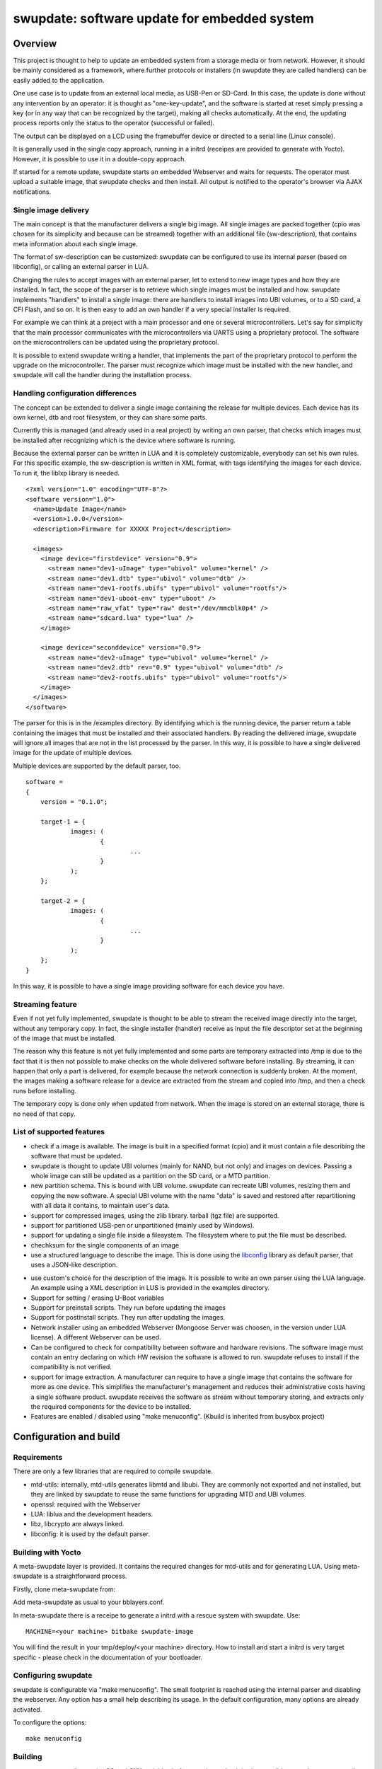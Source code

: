 =============================================
swupdate: software update for embedded system
=============================================

Overview
========

This project is thought to help to update an embedded
system from a storage media or from network. However,
it should be mainly considered as a framework, where
further protocols or installers (in swupdate they are called handlers)
can be easily added to the application.

One use case is to update from an external local media, as
USB-Pen or SD-Card. In this case, the update is done
without any intervention by an operator: it is thought
as "one-key-update", and the software is started at reset
simply pressing a key (or in any way that can be recognized
by the target), making all checks automatically. At the end,
the updating process reports only the status to the operator
(successful or failed).

The output can be displayed on a LCD using the framebuffer
device or directed to a serial line (Linux console).

It is generally used in the single copy approach, running
in a initrd (receipes are provided to generate with Yocto).
However, it is possible to use it in a double-copy approach.

If started for a remote update, swupdate starts an embedded
Webserver and waits for requests. The operator must upload
a suitable image, that swupdate checks and then install.
All output is notified to the operator's browser via AJAX 
notifications.

Single image delivery
---------------------

The main concept is that the manufacturer delivers a single
big image. All single images are packed together (cpio was chosen
for its simplicity and because can be streamed) together with
an additional file (sw-description), that contains meta
information about each single image.

The format of sw-description can be customized: swupdate can be
configured to use its internal parser (based on libconfig), or calling
an external parser in LUA.



.. image:: images/image_format.png


Changing the rules to accept images with an external parser,
let to extend to new image types and how they are installed.
In fact, the scope of the parser is to retrieve which single
images must be installed and how.
swupdate implements "handlers" to install a single image:
there are handlers to install images into UBI volumes,
or to a SD card, a CFI Flash, and so on. It is then easy to
add an own handler if a very special installer is required.

For example we can think at a project with a main processor and
one or several microcontrollers. Let's say for simplicity that
the main processor communicates with the microcontrollers via
UARTS using a proprietary protocol. The software on the microcontrollers
can be updated using the proprietary protocol.

It is possible to extend swupdate writing a handler, that implements
the part of the proprietary protocol to perform the upgrade
on the microcontroller. The parser must recognize which image must be
installed with the new handler, and swupdate will call the handler
during the installation process.

Handling configuration differences
----------------------------------

The concept can be extended to deliver a single image
containing the release for multiple devices. Each device has its own
kernel, dtb and root filesystem, or they can share some parts.

Currently this is managed (and already used in a real project) by
writing an own parser, that checks which images must be installed
after recognizing which is the device where software is running.

Because the external parser can be written in LUA and it is
completely customizable, everybody can set his own rules.
For this specific example, the sw-description is written in XML format,
with tags identifying the images for each device. To run it, the liblxp
library is needed.

::

	<?xml version="1.0" encoding="UTF-8"?>
	<software version="1.0">
	  <name>Update Image</name>
	  <version>1.0.0</version>
	  <description>Firmware for XXXXX Project</description>

	  <images>
	    <image device="firstdevice" version="0.9">
	      <stream name="dev1-uImage" type="ubivol" volume="kernel" />
	      <stream name="dev1.dtb" type="ubivol" volume="dtb" />
	      <stream name="dev1-rootfs.ubifs" type="ubivol" volume="rootfs"/>
	      <stream name="dev1-uboot-env" type="uboot" />
	      <stream name="raw_vfat" type="raw" dest="/dev/mmcblk0p4" />
	      <stream name="sdcard.lua" type="lua" />
	    </image>

	    <image device="seconddevice" version="0.9">
	      <stream name="dev2-uImage" type="ubivol" volume="kernel" />
	      <stream name="dev2.dtb" rev="0.9" type="ubivol" volume="dtb" />
	      <stream name="dev2-rootfs.ubifs" type="ubivol" volume="rootfs"/>
	    </image>
	  </images>
	</software>


The parser for this is in the /examples directory.
By identifying which is the running device, the parser return
a table containing the images that must be installed and their associated
handlers.
By reading the delivered image, swupdate will ignore all images that
are not in the list processed by the parser. In this way, it is possible
to have a single delivered image for the update of multiple devices.

Multiple devices are supported by the default parser, too.

::

    software =
    {
        version = "0.1.0";

        target-1 = {
                images: (
                        {
                                ...
                        }
                );
        };

        target-2 = {
                images: (
                        {
                                ...
                        }
                );
        };
    }

In this way, it is possible to have a single image providing software
for each device you have.


Streaming feature
-----------------

Even if not yet fully implemented, swupdate is thought to be able
to stream the received image directly into the target, without
any temporary copy. In fact, the single installer (handler) receive
as input the file descriptor set at the beginning of the image
that must be installed.

The reason why this feature is not yet fully implemented and some parts
are temporary extracted into /tmp is due to the fact that it is then not
possible to make checks on the whole delivered software before installing.
By streaming, it can happen that only a part is delivered, for example because
the network connection is suddenly broken. At the moment, the images making
a software release for a device are extracted from the stream and copied into
/tmp, and then a check runs before installing.

The temporary copy is done only when updated from network. When the image
is stored on an external storage, there is no need of that copy.

List of supported features
--------------------------

- check if a image is available. The image is built
  in a specified format (cpio) and it must contain
  a file describing the software that must be updated.

- swupdate is thought to update UBI volumes (mainly for NAND, but not only)
  and images on devices. Passing a whole image can still be updated
  as a partition on the SD card, or a MTD partition.

- new partition schema. This is bound with UBI volume.
  swupdate can recreate UBI volumes, resizing them and
  copying the new software. A special UBI volume with the name "data"
  is saved and restored after repartitioning with all data
  it contains,  to maintain user's data.

- support for compressed images, using the zlib library.
  tarball (tgz file) are supported.

- support for partitioned USB-pen or unpartitioned (mainly
  used by Windows).

- support for updating a single file inside a filesystem.
  The filesystem where to put the file must be described.

- chechksum for the single components of an image

- use a structured language to describe the image. This is done
  using the libconfig_ library as default parser, that uses a
  JSON-like description.

.. _libconfig:	http://www.hyperrealm.com/libconfig/

- use custom's choice for the description of the image. It is
  possible to write an own parser using the LUA language.
  An example using a XML description in LUS is provided
  in the examples directory.

- Support for setting / erasing U-Boot variables

- Support for preinstall scripts. They run before updating the images

- Support for postinstall scripts. They run after updating the images.

- Network installer using an embedded Webserver (Mongoose Server
  was choosen, in the version under LUA license). A different
  Webserver can be used.

- Can be configured to check for compatibility between software and hardware
  revisions. The software image must contain an entry declaring on which
  HW revision the software is allowed to run.
  swupdate refuses to install if the compatibility is not verified.

- support for image extraction. A manufacturer can require to have
  a single image that contains the software for more as one device.
  This simplifies the manufacturer's management and reduces
  their administrative costs having a single software product.
  swupdate receives the software as stream without temporary storing,
  and extracts only the required components for the device
  to be installed.

- Features are enabled / disabled using "make menuconfig".
  (Kbuild is inherited from busybox project)

Configuration and build
=======================

Requirements
------------

There are only a few libraries that are required to compile swupdate.

- mtd-utils: internally, mtd-utils generates libmtd and libubi.
  They are commonly not exported and not installed, but they are
  linked by swupdate to reuse the same functions for upgrading
  MTD and UBI volumes.
- openssl: required with the Webserver
- LUA: liblua and the development headers.
- libz, libcrypto are always linked.
- libconfig: it is used by the default parser.

Building with Yocto
-------------------

A meta-swupdate layer is provided. It contains the required changes
for mtd-utils and for generating LUA. Using meta-swupdate is a
straightforward process.

Firstly, clone meta-swupdate from:

.. _meta_swupdate:  https://github.com/sbabic/meta-swupdate.git

Add meta-swupdate as usual to your bblayers.conf.

In meta-swupdate there is a receipe to generate a initrd with a
rescue system with swupdate. Use:

::

	MACHINE=<your machine> bitbake swupdate-image

You will find the result in your tmp/deploy/<your machine> directory.
How to install and start a initrd is very target specific - please
check in the documentation of your bootloader.

Configuring swupdate
--------------------

swupdate is configurable via "make menuconfig". The small footprint
is reached using the internal parser and disabling the webserver.
Any option has a small help describing its usage. In the default
configuration, many options are already activated.

To configure the options:

::

	make menuconfig

Building
--------

- to cross-compile, set the CC and CXX variables before running make.
  It is also possible to set the cross-compiler prefix as option with
  make menuconfig.
- generate the code

::

	make

The result is the binary "swupdate". 

Running swupdate
-----------------

A run of swupdate consists mainly of the following steps:

- check for media (USB-pen)
- check for an image file. The extension must be .swu
- extracts sw-description from the image and verifies it
  It parses sw-description creating a raw description in RAM
  about the activities that must be performed.
- Reads the cpio archive and proofs the checksum of each single file
  swupdate stops if the archive is not complete verified
- check for hardware-software compatibility, if any,
  reading hardware revision from hardware and matching
  with the table in sw-description.
- check that all components described in sw-description are
  really in the cpio archive.
- modify partitions, if required. This consists in a resize
  of UBI volumes, not a resize of MTD partition.
  A volume with the name "data" is saved and restored after
  resizing.
- runs pre-install scripts
- iterates through all images and call the corresponding
  handler for installing on target.
- runs post-install scripts
- update u-boot environment, if changes are specified
  in sw-description.
- reports the status to the operator (stdout)

The first step that fails, stops the entire procedure and
an error is reported.

To start swupdate expecting the image from a file:

::

	        swupdate -i <filename>

To start with the embedded webserver:

::

	         swupdate -w "<webserver options>"

The main important parameter for the webserver is "document_root".

::

	         swupdate -w "-document_root ./www"

The embedded webserver is taken from the Mongoose project (last release
with LUA license). Additional parameters can be found in mongoose
documentation.
This uses as website the pages delivered with the code. Of course,
they can be customized and replaced. The website uses AJAX to communicate
with swupdate, and to show the progress of the update to the operator.

The default port of the Webserver is 8080. You can then connect to the target with:

::

	http://<target_ip>:8080

If it works, the start page should be displayed as in next figure.

.. image:: images/website.png

If a correct image is downloaded, swupdate starts to process the received image.
All notifications are sent back to the browser. swupdate provides a mechanism
to send to a receiver the progress of the installation. In fact, swupdate
takes a list of objects that registers itself with the application
and they will be informed any time the application calls the notify() function.
This allows also for self-written handlers to inform the upper layers about
error conditions or simply return the status. It is then simply to add
own receivers to implement customized way to display the results: displaying
on a LCD (if the target has one), or sending back to another device via
network.
An example of the notifications sent back to the browser is in the next figure:

.. image:: images/webprogress.png

Changes in bootloader code
==========================

The swupdate consists of kernel and a root filesystem
(image) that must be started by the bootloader.
In case using U-Boot, the following mechanism can be implemented:

- U-Boot checks if a sw update is required (check gpio, serial console, etc.).
- the script "altbootcmd" sets the rules to start swupdate
- in case swupdate is required, u-boot run the script "altbootcmd"

Is it safe to change U-Boot environment ? Well, it is, but U-Boot must
be configured correctly. U-Boot supports two copies of the environment
to be power-off safe during a an evironment update. The board's
configuration file must have defined CONFIG_ENV_OFFSET_REDUND or
CONFIG_ENV_ADDR_REDUND. Check in U-Boot documentation for these
constants and how to use them.

There are a further enhancement that can be optionally integrated
into u-boot to make the system safer. The most important I will
suggest is to add support for boot counter in u-boot (documentation
is in U-Boot docs). This allows U-Boot to track for attempts to
successfully run the application, and if the boot counter is
greater as a limit, can start automatically swupdate to replace
a corrupt software.

Building a single image
=======================

cpio is used as container for its simplicity. The resulting image is very
simple to be built.
The file describing the images ("sw-description", but the name can be configured)
must be the first file in the cpio archive.

To produce an image, a script like this can be used:

::

	CONTAINER_VER="1.0"
	PRODUCT_NAME="my-software"
	FILES="sw-description image1.ubifs  \
	       image2.gz.u-boot uImage.bin myfile sdcard.img"
	for i in $FILES;do
		echo $i;done | cpio -ov -H crc >  ${PRODUCT_NAME}_${CONTAINER_VER}.swu


The single images can be put in any order inside the cpio container, with the exception
of sw-description, that must be the first one.
